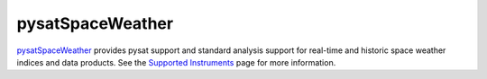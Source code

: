 pysatSpaceWeather
-----------------

`pysatSpaceWeather <https://github.com/pysat/pysatSpaceWeather>`_ provides
pysat support and standard analysis support for real-time and historic space
weather indices and data products. See the
`Supported Instruments <https://pysatspaceweather.readthedocs.io/en/latest/supported_instruments.html>`_
page for more information.
